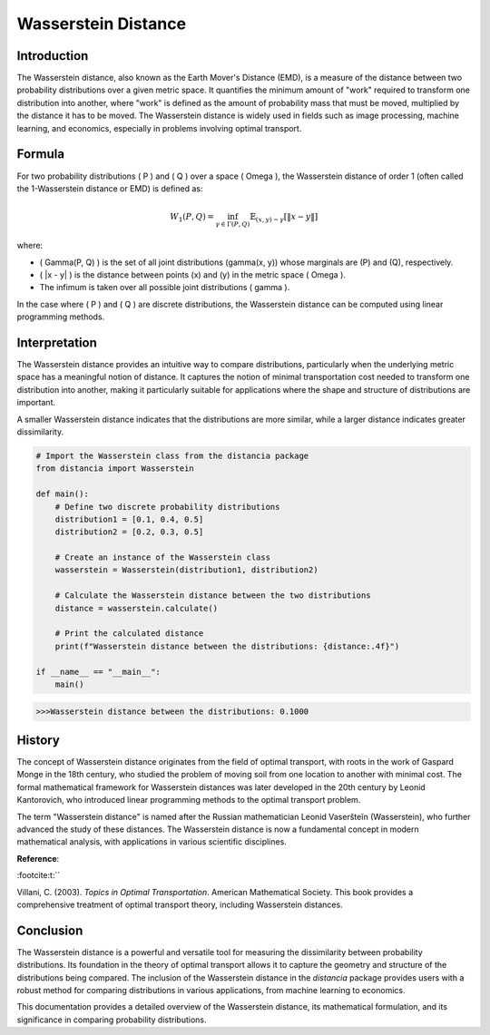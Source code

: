 Wasserstein Distance
=====================

Introduction
------------

The Wasserstein distance, also known as the Earth Mover's Distance (EMD), is a measure of the distance between two probability distributions over a given metric space. It quantifies the minimum amount of "work" required to transform one distribution into another, where "work" is defined as the amount of probability mass that must be moved, multiplied by the distance it has to be moved. The Wasserstein distance is widely used in fields such as image processing, machine learning, and economics, especially in problems involving optimal transport.

Formula
-------

For two probability distributions \( P \) and \( Q \) over a space \( \Omega \), the Wasserstein distance of order 1 (often called the 1-Wasserstein distance or EMD) is defined as:

.. math::

    W_1(P, Q) = \inf_{\gamma \in \Gamma(P, Q)} \mathbb{E}_{(x,y) \sim \gamma} [\|x - y\|]

where:

- \( \Gamma(P, Q) \) is the set of all joint distributions \(\gamma(x, y)\) whose marginals are \(P\) and \(Q\), respectively.
- \( \|x - y\| \) is the distance between points \(x\) and \(y\) in the metric space \( \Omega \).
- The infimum is taken over all possible joint distributions \( \gamma \).

In the case where \( P \) and \( Q \) are discrete distributions, the Wasserstein distance can be computed using linear programming methods.

Interpretation
--------------

The Wasserstein distance provides an intuitive way to compare distributions, particularly when the underlying metric space has a meaningful notion of distance. It captures the notion of minimal transportation cost needed to transform one distribution into another, making it particularly suitable for applications where the shape and structure of distributions are important.

A smaller Wasserstein distance indicates that the distributions are more similar, while a larger distance indicates greater dissimilarity.

.. code-block:: python

    # Import the Wasserstein class from the distancia package
    from distancia import Wasserstein

    def main():
        # Define two discrete probability distributions
        distribution1 = [0.1, 0.4, 0.5]
        distribution2 = [0.2, 0.3, 0.5]

        # Create an instance of the Wasserstein class
        wasserstein = Wasserstein(distribution1, distribution2)

        # Calculate the Wasserstein distance between the two distributions
        distance = wasserstein.calculate()

        # Print the calculated distance
        print(f"Wasserstein distance between the distributions: {distance:.4f}")

    if __name__ == "__main__":
        main()

.. code-block:: python

    >>>Wasserstein distance between the distributions: 0.1000

History
-------

The concept of Wasserstein distance originates from the field of optimal transport, with roots in the work of Gaspard Monge in the 18th century, who studied the problem of moving soil from one location to another with minimal cost. The formal mathematical framework for Wasserstein distances was later developed in the 20th century by Leonid Kantorovich, who introduced linear programming methods to the optimal transport problem.

The term "Wasserstein distance" is named after the Russian mathematician Leonid Vaseršteĭn (Wasserstein), who further advanced the study of these distances. The Wasserstein distance is now a fundamental concept in modern mathematical analysis, with applications in various scientific disciplines.

**Reference**:


:footcite:t:``

.. footbibliography::


Villani, C. (2003). *Topics in Optimal Transportation*. American Mathematical Society. This book provides a comprehensive treatment of optimal transport theory, including Wasserstein distances.

Conclusion
----------

The Wasserstein distance is a powerful and versatile tool for measuring the dissimilarity between probability distributions. Its foundation in the theory of optimal transport allows it to capture the geometry and structure of the distributions being compared. The inclusion of the Wasserstein distance in the `distancia` package provides users with a robust method for comparing distributions in various applications, from machine learning to economics.

This documentation provides a detailed overview of the Wasserstein distance, its mathematical formulation, and its significance in comparing probability distributions.

